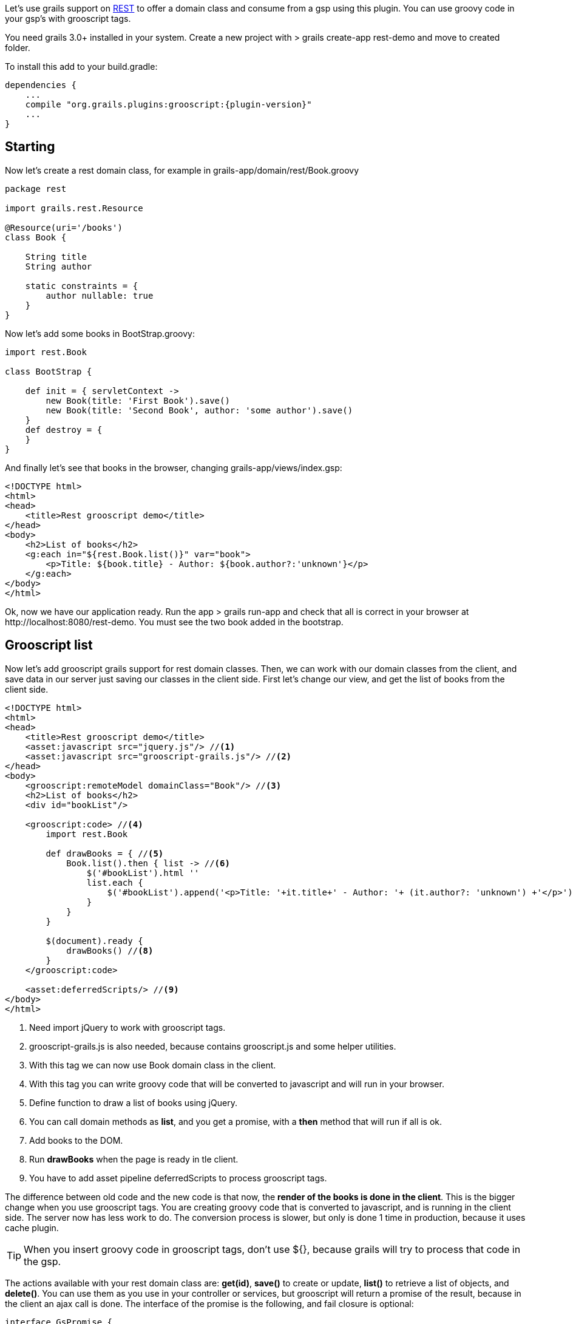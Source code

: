 
Let's use grails support on http://grails.org/doc/latest/guide/webServices.html#REST[REST] to offer a domain class
and consume from a gsp using this plugin. You can use
groovy code in your gsp's with grooscript tags.

You need grails 3.0+ installed in your system. Create a new project with
+> grails create-app rest-demo+ and move to created folder.

To install this add to your +build.gradle+:

[source,groovy]
[subs="verbatim,attributes"]
--
dependencies {
    ...
    compile "org.grails.plugins:grooscript:{plugin-version}"
    ...
}
--

== Starting

Now let's create a rest domain class, for example in +grails-app/domain/rest/Book.groovy+

[source,groovy]
--
package rest

import grails.rest.Resource

@Resource(uri='/books')
class Book {

    String title
    String author

    static constraints = {
        author nullable: true
    }
}
--

Now let's add some books in +BootStrap.groovy+:

[source,groovy]
--
import rest.Book

class BootStrap {

    def init = { servletContext ->
        new Book(title: 'First Book').save()
        new Book(title: 'Second Book', author: 'some author').save()
    }
    def destroy = {
    }
}
--

And finally let's see that books in the browser, changing +grails-app/views/index.gsp+:

[source,html]
--
<!DOCTYPE html>
<html>
<head>
    <title>Rest grooscript demo</title>
</head>
<body>
    <h2>List of books</h2>
    <g:each in="${rest.Book.list()}" var="book">
        <p>Title: ${book.title} - Author: ${book.author?:'unknown'}</p>
    </g:each>
</body>
</html>
--

Ok, now we have our application ready. Run the app +> grails run-app+ and check that all is correct in your
browser at +http://localhost:8080/rest-demo+. You must see the two book added in the bootstrap.

== Grooscript list

Now let's add grooscript grails support for rest domain classes. Then, we can work with our domain classes
from the client, and save data in our server just saving our classes in the client side. First let's change our
view, and get the list of books from the client side.

[source,html]
--
<!DOCTYPE html>
<html>
<head>
    <title>Rest grooscript demo</title>
    <asset:javascript src="jquery.js"/> //<1>
    <asset:javascript src="grooscript-grails.js"/> //<2>
</head>
<body>
    <grooscript:remoteModel domainClass="Book"/> //<3>
    <h2>List of books</h2>
    <div id="bookList"/>

    <grooscript:code> //<4>
        import rest.Book

        def drawBooks = { //<5>
            Book.list().then { list -> //<6>
                $('#bookList').html ''
                list.each {
                    $('#bookList').append('<p>Title: '+it.title+' - Author: '+ (it.author?: 'unknown') +'</p>') //<7>
                }
            }
        }

        $(document).ready {
            drawBooks() //<8>
        }
    </grooscript:code>

    <asset:deferredScripts/> //<9>
</body>
</html>
--
<1> Need import jQuery to work with grooscript tags.
<2> grooscript-grails.js is also needed, because contains grooscript.js and some helper utilities.
<3> With this tag we can now use Book domain class in the client.
<4> With this tag you can write groovy code that will be converted to javascript and will run in your browser.
<5> Define function to draw a list of books using jQuery.
<6> You can call domain methods as *list*, and you get a promise, with a *then* method that will run if all is ok.
<7> Add books to the DOM.
<8> Run *drawBooks* when the page is ready in tle client.
<9> You have to add asset pipeline deferredScripts to process grooscript tags.

The difference between old code and the new code is that now, the *render of the books is done in the client*. This
is the bigger change when you use grooscript tags. You are creating groovy code that is converted to
javascript, and is running in the client side. The server now has less work to do. The conversion process is slower,
but only is done 1 time in production, because it uses cache plugin.

[TIP]
--
When you insert groovy code in grooscript tags, don't use ${}, because grails will try to process that code in the gsp.
--

The actions available with your rest domain class are: *get(id)*, *save()* to create or update, *list()* to retrieve
a list of objects, and *delete()*. You can use them as you use in your controller or services, but grooscript will
return a promise of the result, because in the client an ajax call is done. The interface of the promise is the
following, and fail closure is optional:

[source,groovy]
--
interface GsPromise {
    def then(Closure success, Closure fail)
}
--

== Add books

I don't wanna make this demo too long, and explain all grooscript and plugin stuff, but let's add more
functionality to this demo. Let's add more books from the client. First let's add inputs and the button:

[source,html]
--
<h3>Add a new book</h3>
<p>Title: <input type="text" id="title"></p>
<p>Author: <input type="text" id="author"></p>
<button type="button" onclick="addBook()">Add book</button>
--

Now let's add the function to save the book in server database and add to list:

[source,groovy]
--
import rest.Book

def drawBooks = {
    Book.list().then { list ->
        $('#bookList').html ''
        list.each {
            appendBookToList(it)
        }
    }
}

def appendBookToList = { book ->
    $('#bookList').append('<p>Title: '+book.title+' - Author: '+ (book.author?: 'unknown') +'</p>')
}

def addBook = {
    def title = $('#title').val()
    def author = $('#author').val()
    new Book(title: title, author: author).save().then {
        appendBookToList(it)
    }
}

$(document).ready {
    drawBooks()
}
--

If you reload the page, now you can add books to the list, and books are saved in your database. You can check
that the book is added with the url of the list of books +http://localhost:8080/rest-demo/books+.

[TIP]
--
You can use javascript objects in your groovy code as _$_ or _console_. *println* do a console.log().
--

== Resume

You can use your domain classes in the client, and even better do it in groovy. You don't have to repeat code
between the server and the client, you can use domain properties and methods in the browser and the client. You
reduce the code to maintain, and reduce the work of the server.

Also, you are working in groovy, and just reloading the page you see the results, you don't have to care on
class loading problems, and you will see conversion errors on grails console.

You can continue exploring grooscript grails plugin support of rest domain classes:

- Update or delete books.
- What happens on validation errors in the server.
- Grails issues deleting or getting _list()_ with parameters.